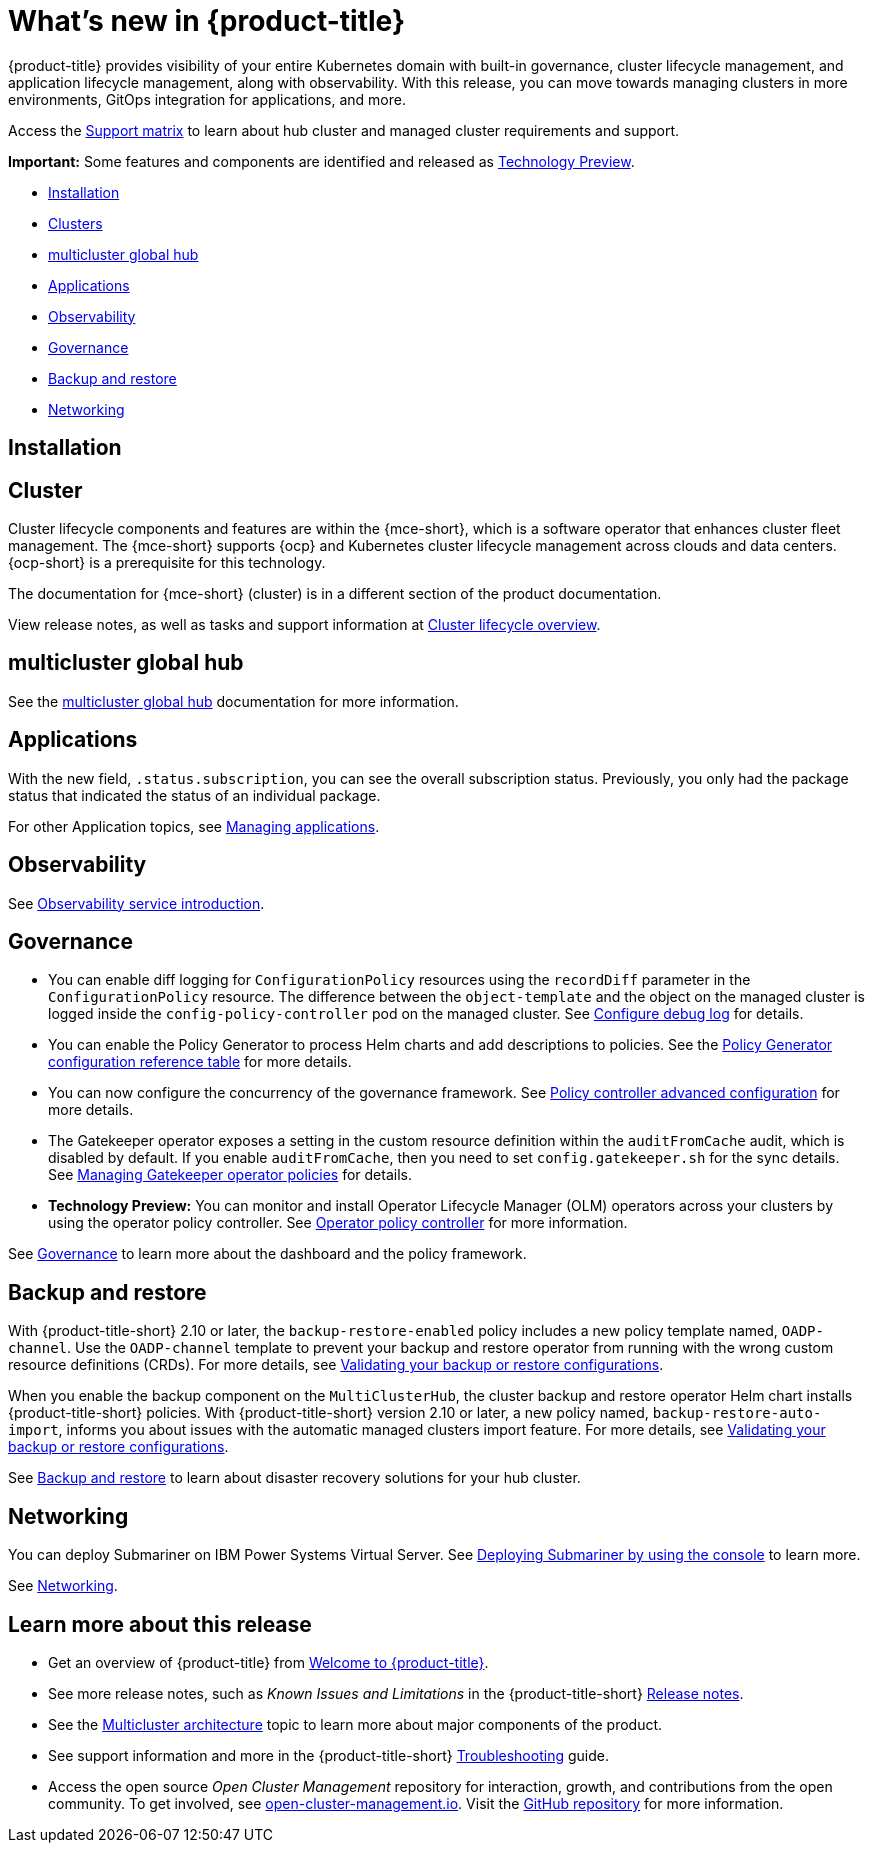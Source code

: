 [#whats-new]
= What's new in {product-title}

{product-title} provides visibility of your entire Kubernetes domain with built-in governance, cluster lifecycle management, and application lifecycle management, along with observability. With this release, you can move towards managing clusters in more environments, GitOps integration for applications, and more. 

Access the link:https://access.redhat.com/articles/7027073/[Support matrix] to learn about hub cluster and managed cluster requirements and support.

*Important:* Some features and components are identified and released as link:https://access.redhat.com/support/offerings/techpreview[Technology Preview].

* <<installation,Installation>>
* <<cluster-whats-new,Clusters>>
* <<global-hub-whats-new,multicluster global hub>>
* <<application-whats-new,Applications>>
* <<observability-whats-new,Observability>>
* <<governance-whats-new,Governance>>
* <<dr4hub-whats-new,Backup and restore>>
* <<net-whats-new,Networking>>

[#installation]
== Installation

//needs link

[#cluster-whats-new]
== Cluster 

Cluster lifecycle components and features are within the {mce-short}, which is a software operator that enhances cluster fleet management. The {mce-short} supports {ocp} and Kubernetes cluster lifecycle management across clouds and data centers. {ocp-short} is a prerequisite for this technology.

The documentation for {mce-short} (cluster) is in a different section of the product documentation.

View release notes, as well as tasks and support information at link:../clusters/cluster_mce_overview.adoc#cluster_mce_overview[Cluster lifecycle overview].

[#global-hub-whats-new]
== multicluster global hub 

See the link:../global_hub/global_hub_overview.adoc#multicluster-global-hub[multicluster global hub] documentation for more information. 

[#application-whats-new]
== Applications

With the new field, `.status.subscription`, you can see the overall subscription status. Previously, you only had the package status that indicated the status of an individual package. 

For other Application topics, see link:../applications/app_management_overview.adoc#managing-applications[Managing applications].

[#observability-whats-new]
== Observability

See link:../observability/observe_environments_intro.adoc#observing-environments-intro[Observability service introduction].

[#governance-whats-new]
== Governance

* You can enable diff logging for `ConfigurationPolicy` resources using the `recordDiff` parameter in the `ConfigurationPolicy` resource. The difference between the `object-template` and the object on the managed cluster is logged inside the `config-policy-controller` pod on the managed cluster. See link:../governance/policy_ctrl_adv_config.adoc[Configure debug log] for details.

* You can enable the Policy Generator to process Helm charts and add descriptions to policies. See the link:../governance/policy_generator.adoc#policy-gen-yaml-table[Policy Generator configuration reference table] for more details.

* You can now configure the concurrency of the governance framework. See link:../governance/policy_ctrl_adv_config.adoc#policy-controller-advanced-config[Policy controller advanced configuration] for more details.

* The Gatekeeper operator exposes a setting in the custom resource definition within the `auditFromCache` audit, which is disabled by default. If you enable `auditFromCache`, then you need to set `config.gatekeeper.sh` for the sync details. See link:../governance/create_gatekeeper.adoc#managing-gatekeeper-operator-policies[Managing Gatekeeper operator policies] for details.

* *Technology Preview:* You can monitor and install Operator Lifecycle Manager (OLM) operators across your clusters by using the operator policy controller. See link:../governance/policy_operator.adoc#policy-operator[Operator policy controller] for more information.

See link:../governance/grc_intro.adoc#governance[Governance] to learn more about the dashboard and the policy framework.

[#dr4hub-whats-new]
== Backup and restore

With {product-title-short} 2.10 or later, the `backup-restore-enabled` policy includes a new policy template named, `OADP-channel`. Use the `OADP-channel` template to prevent your backup and restore operator from running with the wrong custom resource definitions (CRDs). For more details, see link:../business_continuity/backup_restore/backup_validate.adoc[Validating your backup or restore configurations].

When you enable the backup component on the `MultiClusterHub`, the cluster backup and restore operator Helm chart installs {product-title-short} policies. With {product-title-short} version 2.10 or later, a new policy named, `backup-restore-auto-import`, informs you about issues with the automatic managed clusters import feature. For more details, see link:../business_continuity/backup_restore/backup_validate.adoc[Validating your backup or restore configurations].   

See link:../business_continuity/backup_restore/backup_intro.adoc#backup-intro[Backup and restore] to learn about disaster recovery solutions for your hub cluster.

[#net-whats-new]
== Networking

You can deploy Submariner on IBM Power Systems Virtual Server. See link:../networking/submariner/deploy_subm_console.adoc#deploying-submariner-console[Deploying Submariner by using the console] to learn more.

See link:../networking/networking_intro.adoc#networking[Networking].

[#whats-new-learn-more]
== Learn more about this release

* Get an overview of {product-title} from link:../about/welcome.adoc#welcome-to-red-hat-advanced-cluster-management-for-kubernetes[Welcome to {product-title}].

* See more release notes, such as _Known Issues and Limitations_ in the {product-title-short} xref:../release_notes/release_notes.adoc#release-notes[Release notes].

* See the link:../about/architecture.adoc#multicluster-architecture[Multicluster architecture] topic to learn more about major components of the product.

* See support information and more in the {product-title-short} link:../troubleshooting/troubleshooting_intro.adoc#troubleshooting[Troubleshooting] guide.

* Access the open source _Open Cluster Management_ repository for interaction, growth, and contributions from the open community. To get involved, see link:https://open-cluster-management.io/[open-cluster-management.io]. Visit the link:https://github.com/open-cluster-management-io[GitHub repository] for more information.
